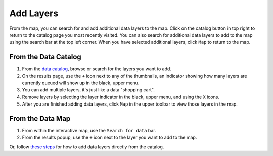 ##########
Add Layers
##########

From the map, you can search for and add additional data layers to the map. Click on the catalog button in top right to return to the catalog page you most recently visited. You can also search for additional data layers to add to the map using the search bar at the top left corner. When you have selected additional layers, click ``Map`` to return to the map.

From the Data Catalog
---------------------

1. From the `data catalog <http://help.axds.co/portals/DataCatalog.html>`_, browse or search for the layers you want to add.
2. On the results page, use the ``+`` icon next to any of the thumbnails, an indicator showing how many layers are currently queued will show up in the black, upper menu.
3. You can add multiple layers, it's just like a data "shopping cart".
4. Remove layers by selecting the layer indicator in the black, upper menu, and using the ``X`` icons.
5. After you are finished adding data layers, click ``Map`` in the upper toolbar to view those layers in the map.

From the Data Map
------------------

1. From within the interactive map, use the ``Search for data`` bar.
2. From the results popup, use the ``+`` icon next to the layer you want to add to the map.

Or, follow `these steps <http://help.axds.co/portals/DataCatalog.html#search-catalog>`_ for how to add data layers directly from the catalog.

